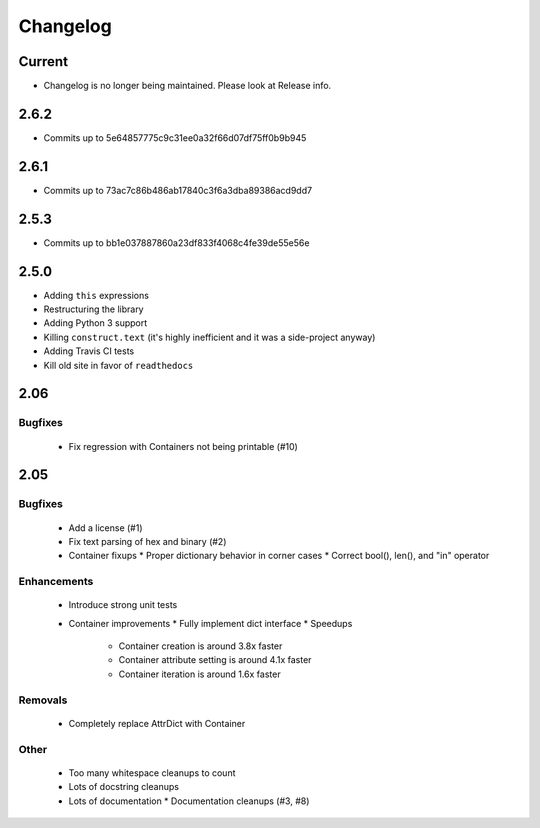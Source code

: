 =========
Changelog
=========

Current
=======
* Changelog is no longer being maintained. Please look at Release info.

2.6.2
=====
* Commits up to 5e64857775c9c31ee0a32f66d07df75ff0b9b945

2.6.1
=====
* Commits up to 73ac7c86b486ab17840c3f6a3dba89386acd9dd7

2.5.3
=====
* Commits up to bb1e037887860a23df833f4068c4fe39de55e56e

2.5.0
=====
* Adding ``this`` expressions
* Restructuring the library
* Adding Python 3 support
* Killing ``construct.text`` (it's highly inefficient and it was a side-project anyway)
* Adding Travis CI tests
* Kill old site in favor of ``readthedocs``

2.06
====

Bugfixes
--------

 * Fix regression with Containers not being printable (#10)

2.05
====

Bugfixes
--------

 * Add a license (#1)
 * Fix text parsing of hex and binary (#2)
 * Container fixups
   * Proper dictionary behavior in corner cases
   * Correct bool(), len(), and "in" operator

Enhancements
------------

 * Introduce strong unit tests
 * Container improvements
   * Fully implement dict interface
   * Speedups
     * Container creation is around 3.8x faster
     * Container attribute setting is around 4.1x faster
     * Container iteration is around 1.6x faster

Removals
--------

 * Completely replace AttrDict with Container

Other
-----

 * Too many whitespace cleanups to count
 * Lots of docstring cleanups
 * Lots of documentation
   * Documentation cleanups (#3, #8)
